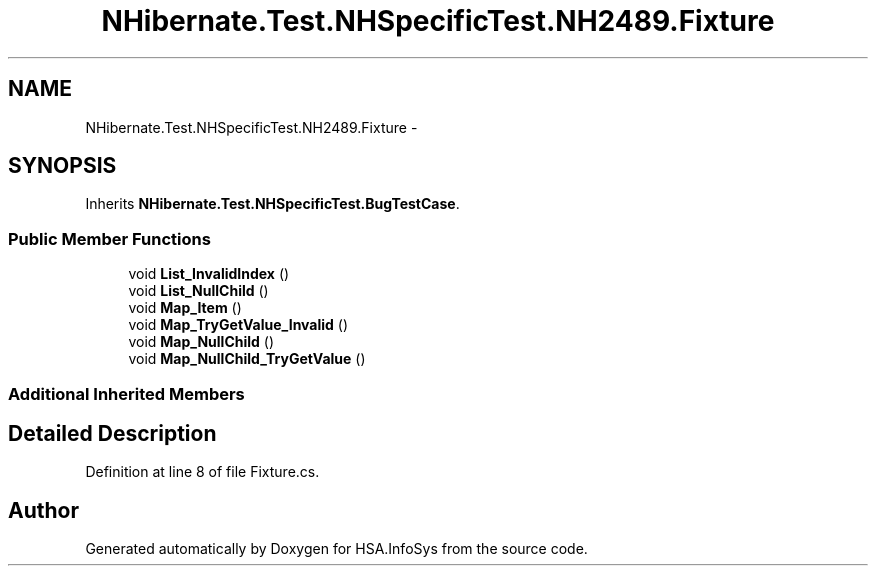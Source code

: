 .TH "NHibernate.Test.NHSpecificTest.NH2489.Fixture" 3 "Fri Jul 5 2013" "Version 1.0" "HSA.InfoSys" \" -*- nroff -*-
.ad l
.nh
.SH NAME
NHibernate.Test.NHSpecificTest.NH2489.Fixture \- 
.SH SYNOPSIS
.br
.PP
.PP
Inherits \fBNHibernate\&.Test\&.NHSpecificTest\&.BugTestCase\fP\&.
.SS "Public Member Functions"

.in +1c
.ti -1c
.RI "void \fBList_InvalidIndex\fP ()"
.br
.ti -1c
.RI "void \fBList_NullChild\fP ()"
.br
.ti -1c
.RI "void \fBMap_Item\fP ()"
.br
.ti -1c
.RI "void \fBMap_TryGetValue_Invalid\fP ()"
.br
.ti -1c
.RI "void \fBMap_NullChild\fP ()"
.br
.ti -1c
.RI "void \fBMap_NullChild_TryGetValue\fP ()"
.br
.in -1c
.SS "Additional Inherited Members"
.SH "Detailed Description"
.PP 
Definition at line 8 of file Fixture\&.cs\&.

.SH "Author"
.PP 
Generated automatically by Doxygen for HSA\&.InfoSys from the source code\&.
